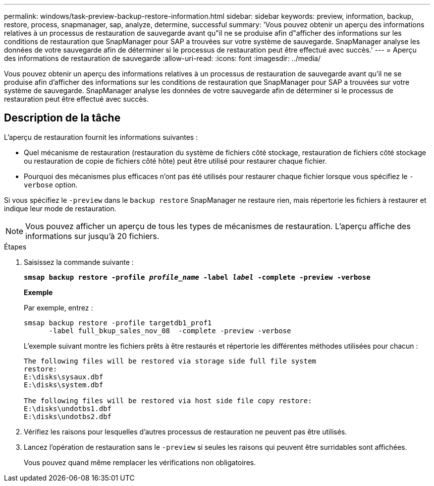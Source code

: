 ---
permalink: windows/task-preview-backup-restore-information.html 
sidebar: sidebar 
keywords: preview, information, backup, restore, process, snapmanager, sap, analyze, determine, successful 
summary: 'Vous pouvez obtenir un aperçu des informations relatives à un processus de restauration de sauvegarde avant qu"il ne se produise afin d"afficher des informations sur les conditions de restauration que SnapManager pour SAP a trouvées sur votre système de sauvegarde. SnapManager analyse les données de votre sauvegarde afin de déterminer si le processus de restauration peut être effectué avec succès.' 
---
= Aperçu des informations de restauration de sauvegarde
:allow-uri-read: 
:icons: font
:imagesdir: ../media/


[role="lead"]
Vous pouvez obtenir un aperçu des informations relatives à un processus de restauration de sauvegarde avant qu'il ne se produise afin d'afficher des informations sur les conditions de restauration que SnapManager pour SAP a trouvées sur votre système de sauvegarde. SnapManager analyse les données de votre sauvegarde afin de déterminer si le processus de restauration peut être effectué avec succès.



== Description de la tâche

L'aperçu de restauration fournit les informations suivantes :

* Quel mécanisme de restauration (restauration du système de fichiers côté stockage, restauration de fichiers côté stockage ou restauration de copie de fichiers côté hôte) peut être utilisé pour restaurer chaque fichier.
* Pourquoi des mécanismes plus efficaces n'ont pas été utilisés pour restaurer chaque fichier lorsque vous spécifiez le `-verbose` option.


Si vous spécifiez le `-preview` dans le `backup restore` SnapManager ne restaure rien, mais répertorie les fichiers à restaurer et indique leur mode de restauration.


NOTE: Vous pouvez afficher un aperçu de tous les types de mécanismes de restauration. L'aperçu affiche des informations sur jusqu'à 20 fichiers.

.Étapes
. Saisissez la commande suivante :
+
`*smsap backup restore -profile _profile_name_ -label _label_ -complete -preview -verbose*`

+
*Exemple*

+
Par exemple, entrez :

+
[listing]
----
smsap backup restore -profile targetdb1_prof1
      -label full_bkup_sales_nov_08  -complete -preview -verbose
----
+
L'exemple suivant montre les fichiers prêts à être restaurés et répertorie les différentes méthodes utilisées pour chacun :

+
[listing]
----
The following files will be restored via storage side full file system
restore:
E:\disks\sysaux.dbf
E:\disks\system.dbf

The following files will be restored via host side file copy restore:
E:\disks\undotbs1.dbf
E:\disks\undotbs2.dbf
----
. Vérifiez les raisons pour lesquelles d'autres processus de restauration ne peuvent pas être utilisés.
. Lancez l'opération de restauration sans le `-preview` si seules les raisons qui peuvent être surridables sont affichées.
+
Vous pouvez quand même remplacer les vérifications non obligatoires.


